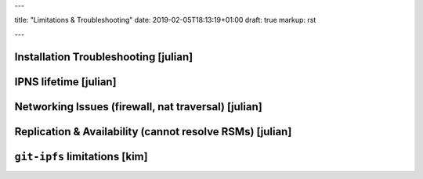 ---

title: "Limitations & Troubleshooting"
date: 2019-02-05T18:13:19+01:00
draft: true
markup: rst

---

Installation Troubleshooting [julian]
======================================

IPNS lifetime [julian]
=======================

Networking Issues (firewall, nat traversal) [julian]
====================================================

Replication & Availability (cannot resolve RSMs) [julian]
==========================================================

``git-ipfs`` limitations [kim]
==============================
